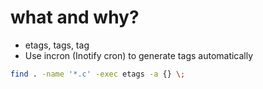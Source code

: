 * what and why?

- etags, tags, tag
- Use incron (Inotify cron) to generate tags automatically

#+BEGIN_SRC sh
find . -name '*.c' -exec etags -a {} \;
#+END_SRC
